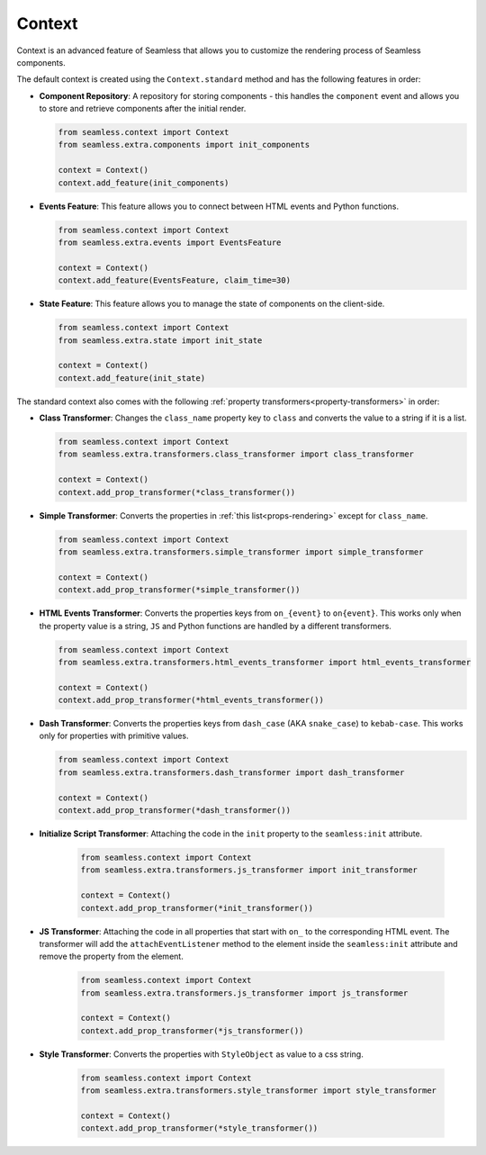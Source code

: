 .. _context:

#######
Context
#######

Context is an advanced feature of Seamless that allows you to customize the rendering process of Seamless components.

The default context is created using the ``Context.standard`` method and has the following features in order:

- **Component Repository**: A repository for storing components - this handles the ``component`` event and allows
  you to store and retrieve components after the initial render.

  .. code-block:: python

      from seamless.context import Context
      from seamless.extra.components import init_components

      context = Context()
      context.add_feature(init_components)

- **Events Feature**: This feature allows you to connect between HTML events and Python functions.

  .. code-block:: python

      from seamless.context import Context
      from seamless.extra.events import EventsFeature

      context = Context()
      context.add_feature(EventsFeature, claim_time=30)

- **State Feature**: This feature allows you to manage the state of components on the client-side.

  .. code-block:: python

      from seamless.context import Context
      from seamless.extra.state import init_state

      context = Context()
      context.add_feature(init_state)

The standard context also comes with the following :ref:`property transformers<property-transformers>` in order:

- **Class Transformer**: Changes the ``class_name`` property key to ``class`` and converts
  the value to a string if it is a list.

  .. code-block:: python

      from seamless.context import Context
      from seamless.extra.transformers.class_transformer import class_transformer

      context = Context()
      context.add_prop_transformer(*class_transformer())

- **Simple Transformer**: Converts the properties in :ref:`this list<props-rendering>` except for ``class_name``.

  .. code-block:: python

      from seamless.context import Context
      from seamless.extra.transformers.simple_transformer import simple_transformer

      context = Context()
      context.add_prop_transformer(*simple_transformer())

- **HTML Events Transformer**: Converts the properties keys from ``on_{event}`` to ``on{event}``.
  This works only when the property value is a string, ``JS`` and Python functions are handled by a different transformers.

  .. code-block:: python

      from seamless.context import Context
      from seamless.extra.transformers.html_events_transformer import html_events_transformer

      context = Context()
      context.add_prop_transformer(*html_events_transformer())

- **Dash Transformer**: Converts the properties keys from ``dash_case`` (AKA ``snake_case``) to ``kebab-case``.
  This works only for properties with primitive values.

  .. code-block:: python

      from seamless.context import Context
      from seamless.extra.transformers.dash_transformer import dash_transformer

      context = Context()
      context.add_prop_transformer(*dash_transformer())

- **Initialize Script Transformer**: Attaching the code in the ``init`` property to the ``seamless:init`` attribute.
  
    .. code-block:: python
  
        from seamless.context import Context
        from seamless.extra.transformers.js_transformer import init_transformer
  
        context = Context()
        context.add_prop_transformer(*init_transformer())

- **JS Transformer**: Attaching the code in all properties that start with ``on_`` to the corresponding HTML event.
  The transformer will add the ``attachEventListener`` method to the element inside the ``seamless:init`` attribute and
  remove the property from the element.

    .. code-block:: python

        from seamless.context import Context
        from seamless.extra.transformers.js_transformer import js_transformer

        context = Context()
        context.add_prop_transformer(*js_transformer())

- **Style Transformer**: Converts the properties with ``StyleObject`` as value to a css string.

    .. code-block:: python

        from seamless.context import Context
        from seamless.extra.transformers.style_transformer import style_transformer

        context = Context()
        context.add_prop_transformer(*style_transformer())